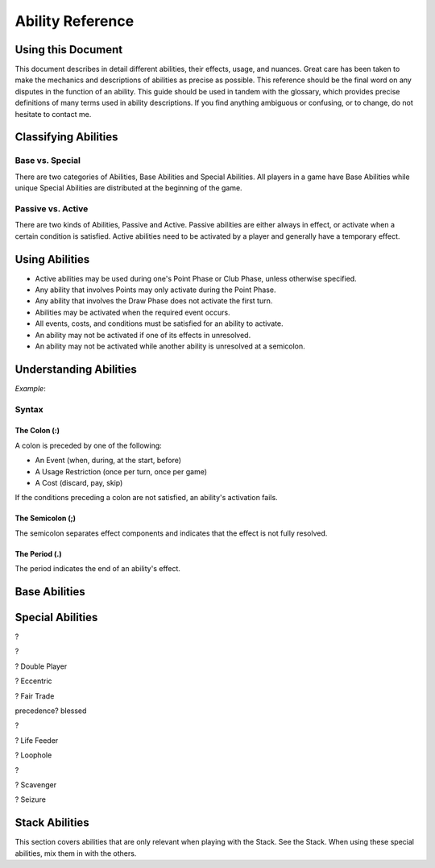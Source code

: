 
Ability Reference
#################

Using this Document
*******************

This document describes in detail different abilities, their effects, usage,
and nuances. Great care has been taken to make the mechanics and descriptions
of abilities as precise as possible. This reference should be the final
word on any disputes in the function of an ability. This guide should be
used in tandem with the glossary, which provides precise definitions of
many terms used in ability descriptions. If you find anything ambiguous
or confusing, or to change, do not hesitate to contact me.

Classifying Abilities
*********************

Base vs. Special
================

There are two categories of Abilities, Base Abilities and Special Abilities.
All players in a game have Base Abilities while unique Special Abilities are
distributed at the beginning of the game.

Passive vs. Active
==================

There are two kinds of Abilities, Passive and Active. Passive abilities are
either always in effect, or activate when a certain condition is satisfied.
Active abilities need to be activated by a player and generally have
a temporary effect.

Using Abilities
***************

- Active abilities may be used during one's Point Phase or Club Phase, 
  unless otherwise specified.
- Any ability that involves Points may only activate during the Point Phase.
- Any ability that involves the Draw Phase does not activate the first turn.
- Abilities may be activated when the required event occurs.
- All events, costs, and conditions must be satisfied for an ability to
  activate.
- An ability may not be activated if one of its effects in unresolved.
- An ability may not be activated while another ability is unresolved at a
  semicolon.

Understanding Abilities
***********************

*Example*:


Syntax
======

The Colon (:)  
-------------

A colon is preceded by one of the following:

- An Event (when, during, at the start, before)
- A Usage Restriction (once per turn, once per game)
- A Cost (discard, pay, skip)

If the conditions preceding a colon are not satisfied, an ability's 
activation fails.

The Semicolon (;)
-----------------

The semicolon separates effect components and indicates that the effect is
not fully resolved.

The Period (.)
--------------

The period indicates the end of an ability's effect.

Base Abilities
**************

.. ability::
   :name: Ally
   :classification: A
   :effect: Give 1 card from your hand to a teammate.
   :rulings: This is a base ability that is available for team games. This 
    ability is useable a number of times equal to half of the number of
    active (not eliminated) players on your team rounded down. Ex. There 
    are 5 players on your team (including yourself). You may give up to
    2 cards this turn as 5/2 = 2.5 which rounds down to 2. You may give
    up to one card to any single teammate. You may not give a card to a 
    teammate who holds a full hand.

.. ability::
   :name: Panic
   :classification: A
   :effect: Once per game: Discard all Spades you own: Discard all Spades
    your next opponent controls; End your turn; You may not be attacked 
    until the end of your next turn.
   :rulings: This is the signature base ability with a one-time effect.
    Your next opponent is defined as the first opponent who will take a
    turn after you.
    It requires that you rid yourself of offensive capabilities in order
    to protect yourself. It can also be used cooperatively to reduce the
    attack power of an opponent who may be able to eliminate a teammate.

.. ability::
   :name: Trader
   :classification: A
   :effect: Discard 2 cards: Draw 1 card.
   :rulings: This base ability provides all players a way to improve the
    hand.

Special Abilities
*****************

.. ability::
   :name: Archaeologist
   :classification: A
   :effect: Once per turn: Pay 4 points: Declare a suit; Discard the top
    card of the deck until a card of the declared suit is discarded or
    the deck runs out; Add the top card of the discard pile to your hand.
   :rulings: This is an effective ability to get the cards you need. If
    the deck runs out, the top card of the discard pile is added to your
    hand before the discard pile is shuffled into the deck.

.. ability::
   :name: Assets
   :classification: P
   :effect: At the start of your Point Phase: Gain 1 Point for every 2 cards
    in your hand.
   :rulings: This ability works well as the more cards you have in your 
    hand, the more you can play, so the more points, the better. Always
    round down. So, having 7 cards would give you 3 points.

.. ability::
   :name: Bargainer
   :classification: P
   :effect: When you use the Trader ability: Gain 2 points.
   :rulings: This adds a nice bonus to your base ability. You have the 
    opportunity to get a better cards and more points in the process. You
    only gain points if the Trader ability is used during the Point Phase.

.. ability::
   :name: Blessed
   :classification: P
   :effect: During your Draw Phase: If you control fewer than 2 Hearts,
    draw 1 card.
   :rulings: This is a passive bonus that is especially helpful at the 
    beginning of the game. This ability does not take effect until your 
    second turn.

.. ability::
   :name: Combiner
   :classification: A
   :effect: Twice per turn: Discard 2 Clubs: Draw 3 cards; Your last club
    is treated as the total value of the discarded Clubs.
   :rulings: This ability can be useful to get extra cards and play cards
    with a higher value. It is powerful as it allows you to increase your
    last club. Using this ability starts the Club Phase. Ex. You discard
    a 7 and a 2 of Clubs. You draw 3 cards and may play 1 card with a 
    value of 9 or less.

?

.. ability::
   :name: Deadly
   :classification: P
   :effect: When you destroy an opponent's Heart: The opponent discards a
    random card.
   :rulings: This ability allows you to add a little extra sting to your 
    attacks. To discard a card, pick a card from the opponent's hand.

?

.. ability::
   :name: Direct Hitter
   :classification: P
   :effect: Flip: Until the end of your turn: Your Shield Bypass attack
    power is 25% plus 25% for each Diamond the defender controls.
   :rulings: It may seem like your bypassing becomes a little weaker, but
    it still has a minimun of 50% attack power when it matters. 
    Theoretically, you could do 125% damage if you attack a player with
    Landowner.

? Double Player
  
? Eccentric

? Fair Trade

.. ability::
   :name: Fisher
   :classification: A
   :effect: Once per turn: Pay 4 points: Target one player and reveal one
    card in your hand; The targeted player must give you a card from hand
    with the revealed card's value if able; Otherwise, draw 1 card; If its
    value is equal to the value of the revealed card, both of those cards
    have a cost of 0 until the end of your turn.
   :rulings: This is a complex, but effective ability with a benefit in
    all cases. It allows you to steal cards from your opponents and 
    coordinate with teammates when Ally is insufficient. The cost effect
    only applies to Utility Cards. If the targeted player has more than
    1 card with the designated value, it is that player's choice which
    card to give.

precedence? blessed

.. ability::
   :name: Fulfilled
   :classification: P
   :effect: During your Draw Phase: If you hold 5 or more cards, do not 
    draw; Otherwise, draw until you hold 5 cards.
   :rulings: A very good ability that is especially helpful in the 
    beginning of the game. This ability does not take effect until the
    start of your second turn.

.. ability::
   :name: Gambler
   :classification: A
   :effect: Twice per turn: Discard the top card of the deck; If the deck
    card his a lower value than the card from your hand, draw 2 cards.
   :rulings: This ability encourages you to discard high value cards, so
    you have a greater chance of being able to draw. Keep in mind that as
    the game progresses, fewer high value cards are in the deck. You do
    not draw on a tie. Ex. You discard a 6 and the deck card is a 4. You
    draw 2 cards.

.. ability::
   :name: Grave Robber
   :classification: A
   :effect: Once per turn: Target one card in the discard pile; Pay points
    equal to that card's value: Add that card to your hand.
   :rulings: This ability may be costly, but it allows you to choose a card
    from potentially many options. Prepare for future turns with this 
    power, and control which cards are available.

.. ability::
   :name: Haggler
   :classification: P
   :effect: The costs of Utility Cards you hold are reduced by 1.
   :rulings: In some situations, this is even better than being able to 
    play more points. Aces are free.

.. ability::
   :name: Healthy
   :classification: P
   :effect: The value of the Heart with the lowest base value that you
    control is doubled.
   :rulings: This is the only ability that gives you a health boost. 
    Sometimes it is better to have one high heart than multiple lesser
    hearts. Ex. You have an 8 and a 5 of hearts, so you have 
    8 + (5 * 2) = 18 health.

.. ability::
   :name: Hopeful
   :classification: A
   :effect: Pay 4 points: Draw 1 card; If it is a Heart, you may 
    immediately play it for free.
   :rulings: This is a very good ability that allows you to draw more cards
    and can be used if you ever need more Health.

?

.. ability::
   :name: Illusionist
   :classification: A
   :effect: Target 1 card controlled by any player; Pay points equal to
    that card's value: Return that card to its controller's hand.
   :rulings: This is a versatile ability as it allows you to disable
    opponent defenses, reduce opponent attack power, and upgrade your 
    own board. You may not use this ability on a card whose controller
    has a full hand.

.. ability::
   :name: Impenetrable:
   :classification: P
   :effect: You may not attack or be attacked until round 4. While you have
    a full board, you may not be attacked. At the start of your turn: If
    you have a full board, destroy 1 card on your board.
   :rulings: This ability is useful to get through the early rounds. You
    may still play Spades starting round 3. It also gives special protection
    at a self-destructive cost. This ability may help you survive, but you
    may need to sacrifice protection to attack.

.. ability::
   :name: Indebted
   :classification: A
   :effect: Once per turn: Pay 4 points: Play a Utility Card for free; You
    may not play any more cards this turn.
   :rulings: This ability is useful when you have several cards you can play
    in a turn, but are short a few points, and lacking Clubs.

.. ability::
   :name: Innovator
   :classification: P
   :effect: Diamonds you control may be used to attack; Their attack power
    is cut in half.
   :rulings: This is an ability that is not too powerful, but can be useful
    for delivering a final blow. Take care not to leave yourself defenseless
    Always round down. Round after you add together the values of the
    Diamonds. Ex. You attack with a 5 and 4 of Diamonds. (5 + 4) / 2 = 4.5
    which rounds down to 4 attack power.
    
.. ability::
   :name: Investor
   :classification: P
   :effect: At the start of your Point Phase: Gain 2 points for each 
    Diamond and Spade you control.
   :rulings: This card seems like a good ability with a potential 24 
    points in one turn. Unfortunately, you won't have any space to use
    all those points.

.. ability::
   :name: Landowner
   :classification: P
   :effect: You may have up to 4 cards of the same suit on the board.
   :rulings: This is a powerful ability, but only if you survive long 
    enough to use it. Potentially, you could have 12 cards on the board
    at once.

.. ability::
   :name: Large Capacity
   :classification: P
   :effect: Your full hand is 16 cards. During your Draw Phase: Draw 1
    card for every 4 cards in your hand.
   :rulings: This ability is useful in some situations. It gives you a 
    bonus to help you grow your hand. It is effective in a long game.
    Beware of the player who gets this ability with Loaded.

? Life Feeder

.. ability::
   :name: Lifeline
   :classification: P
   :effect: While you only control 1 Heart, your Shields cannot be bypassed.
   :rulings: This card is ideal to help you get through the first few 
    rounds. However, it may become useless if you lack Diamonds or a 
    strong Heart card.

.. ability::
   :name: Limiter
   :classification: A
   :effect: Pay 4 points: Target an opponent: Declare a suit; If the 
    targeted opponent holds a card of that suit, that opponent must discard
    a card of choice.
   :rulings: This is a highly strategic ability. It allows you to target
    certain cards that you do not want your opponents to have. If you 
    notice that an opponent does not discard a card of the declared suit,
    you can call the same suit again to increase the punishment.

.. ability::
   :name: Loaded
   :classification: A
   :effect: Pay 12 points: Draw until you have a full hand; You may not
    play any more cards this turn.
   :rulings: This ability is very useful to open possibilities on the next
    turn. Its obvious downside is its cost. 

? Loophole

.. ability::
   :name: Manipulator
   :classification: A
   :effect: Once per turn: Pay 3 points: Draw 1 card; Place a card from 
    your hand on the top of the deck.
   :rulings: This is a decent ability that can be used to annoy your 
    opponent, and it is good for the long game. It is a bit cumbersome
    as you often do not want to draw back the card you placed on the deck.

.. ability::
   :name: Maximizer
   :classification: A
   :effect: Pay 3 points: Return a card you control to your hand a play a
    different card of the same suit for free that costs up to 3 point more.
   :rulings: This ability is useful in the long game when you have a solid
    defense with a full board. You may play a card with a lower value than
    the one you returned to your hand. The card played must be physically
    different, not necessarily nonequivalent. Ex: You return a 6 of Hearts
    to your hand; you may now play up to a 9 of Hearts.

.. ability::
   :name: Neutralizer
   :classification: A
   :effect: Destroy one Diamond you control: Destroy a Spade controlled by
    an opponent with a base value less than or equal to the base value of 
    the destroyed Diamond.
   :rulings: This is a powerful ability as it enables you to reduce 
    opponent attack power and prevent shield bypasses. The obvious risk
    is leaving yourself defenseless.

.. ability::
   :name: Options
   :classification: A
   :effect: Skip your Draw Phase: Gain 6 points at the start of your
    Point Phase.
   :rulings: It may not be necessary often, but this ability can be 
    effective as it increases your standard number of points by 50%. You
    choose to either draw or play cards. You may not use this ability until
    the second turn.

.. ability::
   :name: Pacifist
   :classification: A
   :effect: Thrice per turn: Discard a Spade: Draw one card.
   :rulings: This ability is good in the early game as it allows for a
    one-to-one trade when Spades are unplayable. It is less useful in 
    the later game when attacking is more demanding.

.. ability::
   :name: Plagued
   :classification: A
   :effect: Once per turn: Pay 4 points: Discard 1 card: All cards on a 
    board with a base value equal to the discarded card's base value are
    destroyed.
   :rulings: This can be a good card, but it is tricky to use as it 
    affects all players. It is best when used with a Club.

?

.. ability::
   :name: Purifier
   :classification: A
   :effect: Discard all the cards in your hand: Draw 1 card or each 
    discarded; You may shuffle the discard pile into the deck.
   :rulings: This ability allows you to completely refresh your hand if you
    have nothing you want. It also allows you to shuffle the discard pile
    into the deck which may be beneficial.

.. ability::
   :name: Recycler
   :classification: A
   :effect: Once per turn: When you play a Club: Discard 1 card: You may
    play a card from the discard pile instead of a card from hand. 
   :rulings: This is a powerful ability as you can play high-valued cards 
    straight from the discard pile.

.. ability::
   :name: Replenished
   :classification: A
   :effect: Once per turn: If you have 0 cards in you hand, draw 2 cards.
   :rulings: This may not be needed too often, but it is a solid ability
    to keep your options open. This is a mandatory effect that can activate
    in the middle of another effect's resolution.

.. ability::
   :name: Resilient
   :classification: P
   :effect: When you lose a Heart: If you survive, you may immediately play
    a Heart for free.
   :rulings: This ability is very good and will make opponents think twice
    before attacking you.

.. ability::
   :name: Resourceful
   :classification: P
   :effect: The values of your Clubs are increased by 2.
   :rulings: This is a good card that can help you play higher valued cards.
    With this ability, the lowest value of a Club that you can play is 3.
    Remember that the number of cards drawn from a Club is determined by
    its Base Value.

? Scavenger

.. ability::
   :name: Seer
   :classification: P
   :effect: During your turn, you may look at the top card of the deck.
   :rulings: This ability allows you to see what you would get if you drew
    a card. It is a good way to maximize the effect of a Club.

? Seizure

.. ability::
   :name: Seller
   :classification: A
   :effect: Discard up to 3 Utility Cards: Gain points equal to half the 
    cards' total value; Draw 1 card for every 2 discarded.
   :rulings: When you have cards you do not need, this ability is effective.
    It is versatile in that it can be used for points or new cards. 
    Remember to round down when the points are calculated.

.. ability::
   :name: Sorcerer
   :classification: A
   :effect: Once per turn: Target a Spade you control; Pay point equal to
    its Base Value: Until the end of your turn, its value is doubled, and
    you may only attack with that Spade.
   :rulings: This ability allows you to boost your attack power for a hard
    hit. It is best when you are lacking other Spades.

.. ability::
   :name: Standardization
   :classification: P
   :effect: All Clubs you play allow you to draw 2 cards.
   :rulings: This is a very good ability for increasing your drawing power.
    Hopefully you have some 6-10 of Clubs.

.. ability::
   :name: Toughness
   :classification: P
   :effect: The values of Diamonds you control are increased by 1.
   :rulings: This ability gives you a little extra defense that can be the
    difference between a damaging blow and a final blow.

.. ability::
   :name: Trade Master
   :classification: A
   :effect: Once per turn: Discard 1 card: Draw 2 cards: Discard 1 card.
   :rulings: This ability is an upgrade on the Trader ability. You only need
    to discard 1 card to start, and you may discard one of the cards you
    drew afterwards.

.. ability::
   :name: Warrior
   :classification: P
   :effect: The values of Spades you control are increased by 1.
   :rulings: This ability adds a little extra punch to your attacks, and it
    doubles the power of your Aces.

.. ability::
   :name: Wealth
   :classification: P
   :effect: You start each Point Phase with 15 points.
   :rulings: This ability has no downsides apart from the fact that you 
    might not take full advantage of it. When played with other point 
    bonuses, apply this one first.

.. ability::
   :name: Wisdom
   :classification: A
   :effect: Once per turn: Pick up the top 3 cards of the deck and look at
    them; Put them back in any order.
   :rulings: This ability allows you to choos what you will draw, and what
    players after you will draw. If there are fewer than 3 cards in the 
    deck, pick up as many cards as possible. The discard pile is not
    shuffled into the deck. While a player is looking at the cards, they
    are still considered to be in the deck.

.. _stack_abilities:

Stack Abilities
***************

This section covers abilities that are only relevant when playing with the
Stack. See the Stack. When using these special abilities, mix them in with the
others.
